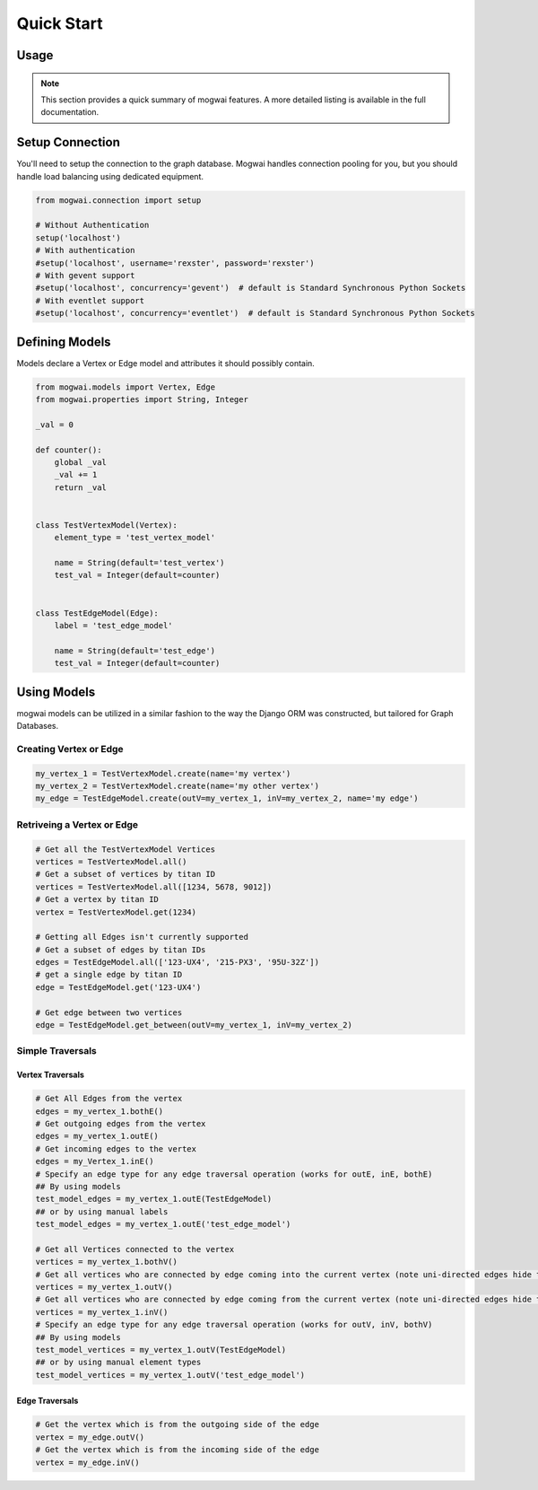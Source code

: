 .. _quickstart:

Quick Start
===========

Usage
-----

.. note:: This section provides a quick summary of mogwai features.
           A more detailed listing is available in the full documentation.


.. _quickstart_setup_connection:

Setup Connection
----------------

You'll need to setup the connection to the graph database.  Mogwai handles connection pooling for you, but you
should handle load balancing using dedicated equipment.

.. code-block:: python

   from mogwai.connection import setup

   # Without Authentication
   setup('localhost')
   # With authentication
   #setup('localhost', username='rexster', password='rexster')
   # With gevent support
   #setup('localhost', concurrency='gevent')  # default is Standard Synchronous Python Sockets
   # With eventlet support
   #setup('localhost', concurrency='eventlet')  # default is Standard Synchronous Python Sockets

.. _quickstart_define_models:

Defining Models
---------------

Models declare a Vertex or Edge model and attributes it should possibly contain.

.. code-block:: python

   from mogwai.models import Vertex, Edge
   from mogwai.properties import String, Integer

   _val = 0

   def counter():
       global _val
       _val += 1
       return _val


   class TestVertexModel(Vertex):
       element_type = 'test_vertex_model'

       name = String(default='test_vertex')
       test_val = Integer(default=counter)


   class TestEdgeModel(Edge):
       label = 'test_edge_model'

       name = String(default='test_edge')
       test_val = Integer(default=counter)


.. _quickstart_using_models:

Using Models
------------

mogwai models can be utilized in a similar fashion to the way the Django ORM was constructed, but tailored for Graph Databases.

Creating Vertex or Edge
"""""""""""""""""""""""

.. code-block:: python

   my_vertex_1 = TestVertexModel.create(name='my vertex')
   my_vertex_2 = TestVertexModel.create(name='my other vertex')
   my_edge = TestEdgeModel.create(outV=my_vertex_1, inV=my_vertex_2, name='my edge')


Retriveing a Vertex or Edge
"""""""""""""""""""""""""""

.. code-block:: python

   # Get all the TestVertexModel Vertices
   vertices = TestVertexModel.all()
   # Get a subset of vertices by titan ID
   vertices = TestVertexModel.all([1234, 5678, 9012])
   # Get a vertex by titan ID
   vertex = TestVertexModel.get(1234)

   # Getting all Edges isn't currently supported
   # Get a subset of edges by titan IDs
   edges = TestEdgeModel.all(['123-UX4', '215-PX3', '95U-32Z'])
   # get a single edge by titan ID
   edge = TestEdgeModel.get('123-UX4')

   # Get edge between two vertices
   edge = TestEdgeModel.get_between(outV=my_vertex_1, inV=my_vertex_2)


Simple Traversals
"""""""""""""""""

Vertex Traversals
'''''''''''''''''

.. code-block:: python

   # Get All Edges from the vertex
   edges = my_vertex_1.bothE()
   # Get outgoing edges from the vertex
   edges = my_vertex_1.outE()
   # Get incoming edges to the vertex
   edges = my_Vertex_1.inE()
   # Specify an edge type for any edge traversal operation (works for outE, inE, bothE)
   ## By using models
   test_model_edges = my_vertex_1.outE(TestEdgeModel)
   ## or by using manual labels
   test_model_edges = my_vertex_1.outE('test_edge_model')

   # Get all Vertices connected to the vertex
   vertices = my_vertex_1.bothV()
   # Get all vertices who are connected by edge coming into the current vertex (note uni-directed edges hide these, use bidirectional edges)
   vertices = my_vertex_1.outV()
   # Get all vertices who are connected by edge coming from the current vertex (note uni-directed edges hide these, use bidirectional edges)
   vertices = my_vertex_1.inV()
   # Specify an edge type for any edge traversal operation (works for outV, inV, bothV)
   ## By using models
   test_model_vertices = my_vertex_1.outV(TestEdgeModel)
   ## or by using manual element types
   test_model_vertices = my_vertex_1.outV('test_edge_model')


Edge Traversals
'''''''''''''''

.. code-block:: python

   # Get the vertex which is from the outgoing side of the edge
   vertex = my_edge.outV()
   # Get the vertex which is from the incoming side of the edge
   vertex = my_edge.inV()

